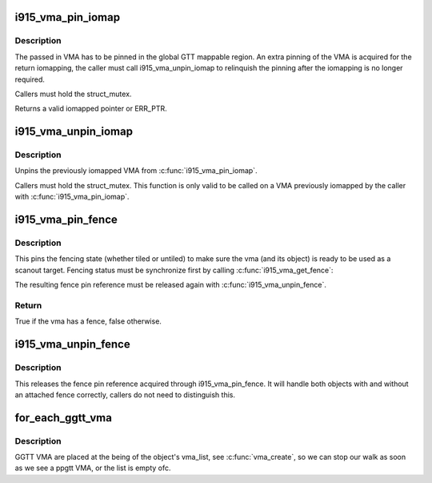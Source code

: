.. -*- coding: utf-8; mode: rst -*-
.. src-file: drivers/gpu/drm/i915/i915_vma.h

.. _`i915_vma_pin_iomap`:

i915_vma_pin_iomap
==================

.. c:function:: void __iomem *i915_vma_pin_iomap(struct i915_vma *vma)

    calls ioremap_wc to map the GGTT VMA via the aperture

    :param struct i915_vma \*vma:
        VMA to iomap

.. _`i915_vma_pin_iomap.description`:

Description
-----------

The passed in VMA has to be pinned in the global GTT mappable region.
An extra pinning of the VMA is acquired for the return iomapping,
the caller must call i915_vma_unpin_iomap to relinquish the pinning
after the iomapping is no longer required.

Callers must hold the struct_mutex.

Returns a valid iomapped pointer or ERR_PTR.

.. _`i915_vma_unpin_iomap`:

i915_vma_unpin_iomap
====================

.. c:function:: void i915_vma_unpin_iomap(struct i915_vma *vma)

    unpins the mapping returned from i915_vma_iomap

    :param struct i915_vma \*vma:
        VMA to unpin

.. _`i915_vma_unpin_iomap.description`:

Description
-----------

Unpins the previously iomapped VMA from \ :c:func:`i915_vma_pin_iomap`\ .

Callers must hold the struct_mutex. This function is only valid to be
called on a VMA previously iomapped by the caller with \ :c:func:`i915_vma_pin_iomap`\ .

.. _`i915_vma_pin_fence`:

i915_vma_pin_fence
==================

.. c:function:: int i915_vma_pin_fence(struct i915_vma *vma)

    pin fencing state

    :param struct i915_vma \*vma:
        vma to pin fencing for

.. _`i915_vma_pin_fence.description`:

Description
-----------

This pins the fencing state (whether tiled or untiled) to make sure the
vma (and its object) is ready to be used as a scanout target. Fencing
status must be synchronize first by calling \ :c:func:`i915_vma_get_fence`\ :

The resulting fence pin reference must be released again with
\ :c:func:`i915_vma_unpin_fence`\ .

.. _`i915_vma_pin_fence.return`:

Return
------


True if the vma has a fence, false otherwise.

.. _`i915_vma_unpin_fence`:

i915_vma_unpin_fence
====================

.. c:function:: void i915_vma_unpin_fence(struct i915_vma *vma)

    unpin fencing state

    :param struct i915_vma \*vma:
        vma to unpin fencing for

.. _`i915_vma_unpin_fence.description`:

Description
-----------

This releases the fence pin reference acquired through
i915_vma_pin_fence. It will handle both objects with and without an
attached fence correctly, callers do not need to distinguish this.

.. _`for_each_ggtt_vma`:

for_each_ggtt_vma
=================

.. c:function::  for_each_ggtt_vma( V,  OBJ)

    Iterate over the GGTT VMA belonging to an object.

    :param  V:
        the #i915_vma iterator

    :param  OBJ:
        the #drm_i915_gem_object

.. _`for_each_ggtt_vma.description`:

Description
-----------

GGTT VMA are placed at the being of the object's vma_list, see
\ :c:func:`vma_create`\ , so we can stop our walk as soon as we see a ppgtt VMA,
or the list is empty ofc.

.. This file was automatic generated / don't edit.


